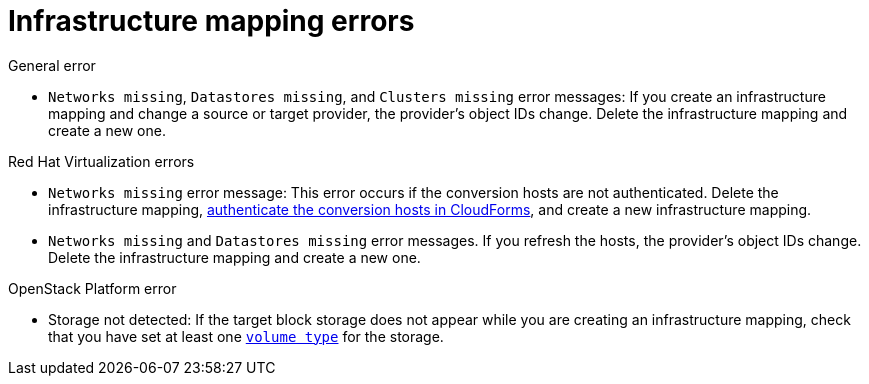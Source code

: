 // Module included in the following assemblies:
// assembly_Common_issues_and_mistakes.adoc
[id="Infrastructure_mapping_errors"]
= Infrastructure mapping errors

.General error

[id="Infrastructure_mapping_missing_resources"]
* `Networks missing`, `Datastores missing`, and `Clusters missing` error messages: If you create an infrastructure mapping and change a source or target provider, the provider's object IDs change. Delete the infrastructure mapping and create a new one.

.Red Hat Virtualization errors

[id="RHV_infrastructure_mapping_missing_networks"]
* `Networks missing` error message: This error occurs if the conversion hosts are not authenticated. Delete the infrastructure mapping, xref:Enabling_rhv_conversion_hosts_in_cloudforms[authenticate the conversion hosts in CloudForms], and create a new  infrastructure mapping.

[id="RHV_infrastructure_mapping_missing_networks_datastore"]
* `Networks missing` and `Datastores missing` error messages. If you refresh the hosts, the provider's object IDs change. Delete the infrastructure mapping and create a new one.

.OpenStack Platform error

[id="OpenStack_storage_not_detected"]
* Storage not detected: If the target block storage does not appear while you are creating an infrastructure mapping, check that you have set at least one link:https://access.redhat.com/documentation/en-us/red_hat_openstack_platform/13/html-single/storage_guide/#section-volumes-advanced-vol-type[`volume type`] for the storage.
